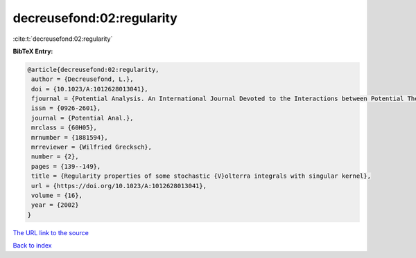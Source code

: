 decreusefond:02:regularity
==========================

:cite:t:`decreusefond:02:regularity`

**BibTeX Entry:**

.. code-block:: bibtex

   @article{decreusefond:02:regularity,
    author = {Decreusefond, L.},
    doi = {10.1023/A:1012628013041},
    fjournal = {Potential Analysis. An International Journal Devoted to the Interactions between Potential Theory, Probability Theory, Geometry and Functional Analysis},
    issn = {0926-2601},
    journal = {Potential Anal.},
    mrclass = {60H05},
    mrnumber = {1881594},
    mrreviewer = {Wilfried Grecksch},
    number = {2},
    pages = {139--149},
    title = {Regularity properties of some stochastic {V}olterra integrals with singular kernel},
    url = {https://doi.org/10.1023/A:1012628013041},
    volume = {16},
    year = {2002}
   }
`The URL link to the source <ttps://doi.org/10.1023/A:1012628013041}>`_


`Back to index <../By-Cite-Keys.html>`_
